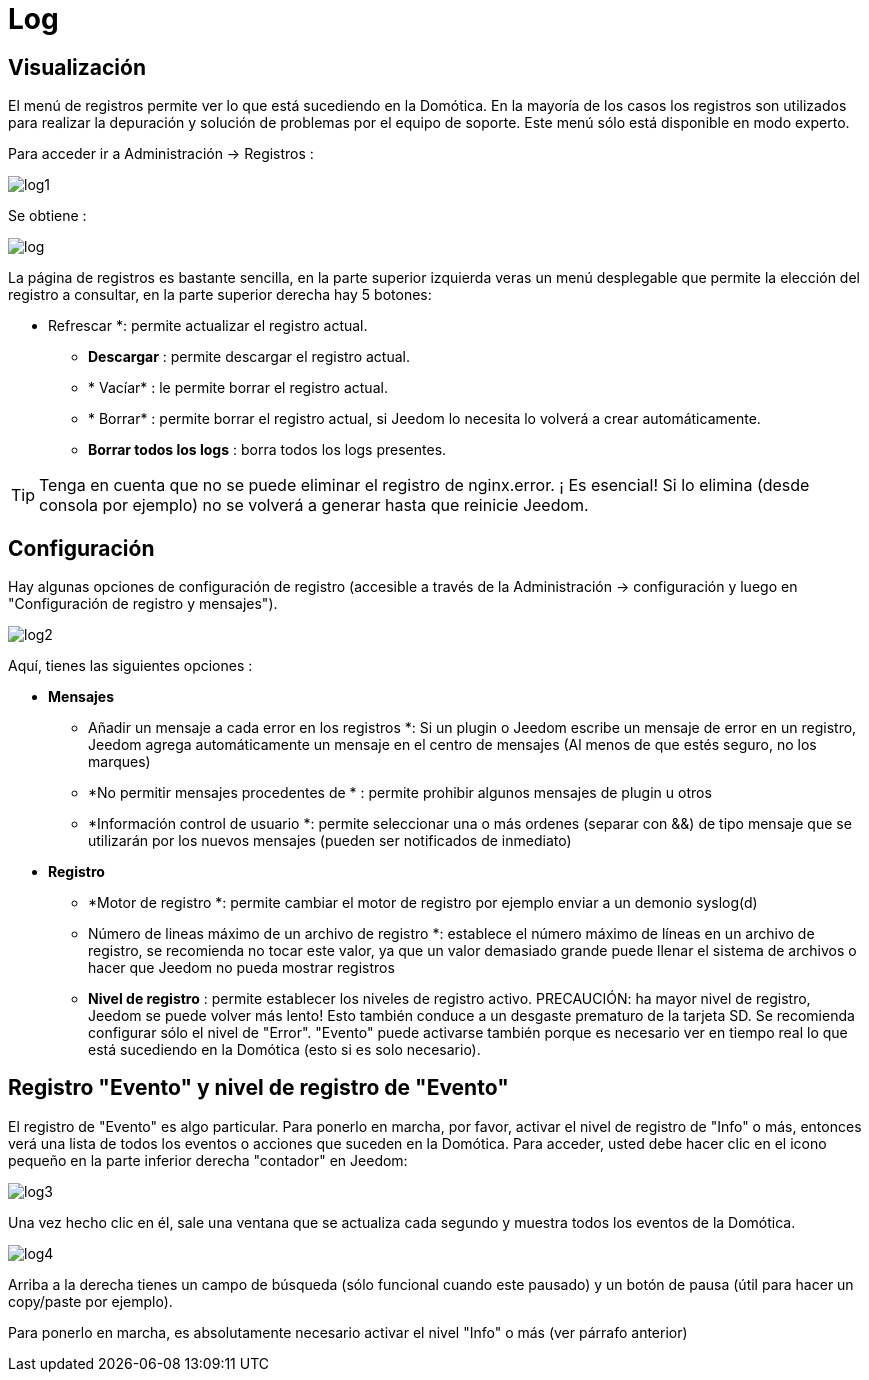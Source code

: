 = Log

== Visualización

El menú de registros permite ver lo que está sucediendo en  la Domótica. En la mayoría de los casos los registros son utilizados para realizar la depuración y solución de problemas por el equipo de soporte. Este menú sólo está disponible en modo experto.

Para acceder ir a Administración -> Registros : 

image::../images/log1.JPG[]

Se obtiene : 

image::../images/log.JPG[]

La página de registros es bastante sencilla, en la parte superior izquierda veras un menú desplegable que permite la elección del registro a consultar, en la parte superior derecha hay 5 botones:

** Refrescar *: permite actualizar el registro actual.
* *Descargar* : permite descargar el registro actual.
* * Vacíar* : le permite borrar el registro actual.
* * Borrar* : permite borrar el registro actual, si Jeedom lo necesita lo volverá a crear automáticamente.
* *Borrar todos los logs* : borra todos los logs presentes.

[TIP]
Tenga en cuenta que no se puede eliminar el registro de nginx.error. ¡ Es esencial! Si  lo elimina (desde consola por ejemplo) no se volverá a generar hasta que reinicie Jeedom.

== Configuración

Hay algunas opciones de configuración de registro (accesible a través de la Administración -> configuración y luego en "Configuración de registro y mensajes").

image::../images/log2.JPG[]

Aquí, tienes las siguientes opciones :

* *Mensajes*
** Añadir un mensaje a cada error en los registros *: Si un plugin o Jeedom escribe un mensaje de error en un registro, Jeedom agrega automáticamente un mensaje en el centro de mensajes (Al menos de que estés seguro, no los marques)
** *No permitir mensajes procedentes de * : permite prohibir algunos mensajes de plugin u otros
** *Información control de usuario *: permite seleccionar una o más ordenes  (separar con &&) de tipo mensaje que se utilizarán por los nuevos mensajes (pueden ser notificados de inmediato)
* *Registro* 
** *Motor de registro *: permite cambiar el motor de registro por ejemplo enviar a un demonio syslog(d)
** Número de lineas máximo de un archivo de registro *: establece el número máximo de líneas en un archivo de registro, se recomienda no tocar este valor, ya que un valor demasiado grande puede llenar el sistema de archivos o hacer que Jeedom no pueda mostrar registros
** *Nivel de registro* : permite establecer los niveles de registro activo. PRECAUCIÓN: ha mayor nivel de registro, Jeedom se puede volver más lento! Esto también conduce a un desgaste prematuro de la tarjeta SD. Se recomienda configurar sólo el nivel de "Error". "Evento" puede activarse también porque es necesario ver en tiempo real lo que está sucediendo en la Domótica (esto si es solo necesario).

== Registro "Evento" y nivel de registro de "Evento"

El registro de "Evento" es algo particular. Para ponerlo en marcha, por favor, activar el nivel de registro de "Info" o más, entonces verá una lista de todos los eventos o acciones que suceden en la Domótica. Para acceder, usted debe hacer clic en el icono pequeño en la parte inferior derecha "contador" en Jeedom: 

image::../images/log3.JPG[]

Una vez hecho clic en él, sale una ventana que se actualiza cada segundo y muestra todos los eventos de la Domótica.

image::../images/log4.JPG[]

Arriba a la derecha tienes un campo de búsqueda (sólo funcional cuando este pausado) y un botón de pausa (útil para hacer un copy/paste por ejemplo).

[IMPORTANTE]
Para ponerlo en marcha, es absolutamente necesario activar el nivel "Info" o más (ver párrafo anterior)